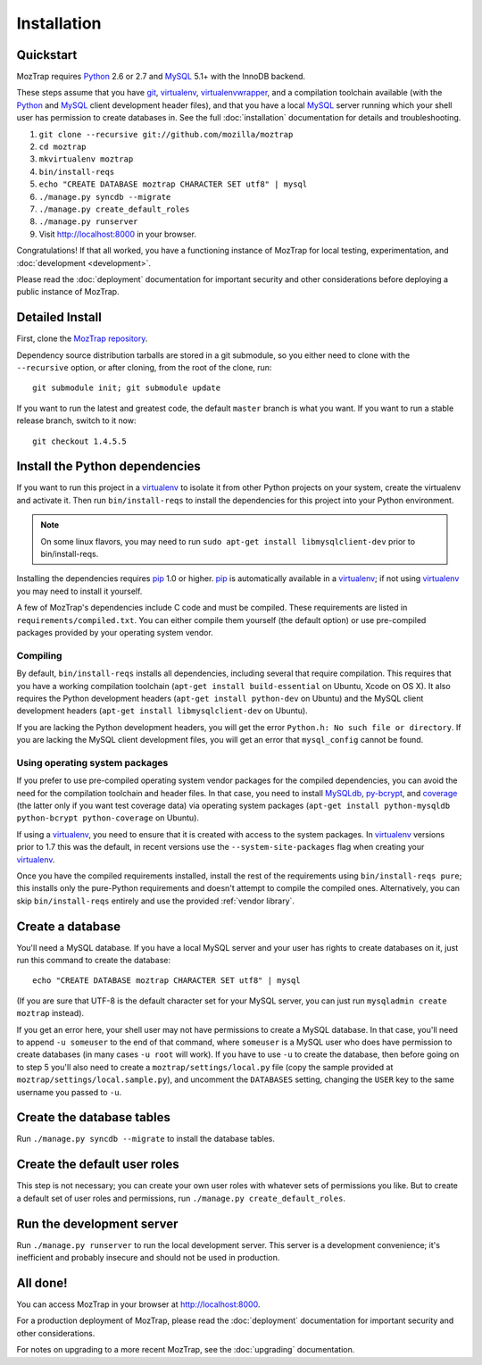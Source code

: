 Installation
============

.. _quickstart:

Quickstart
----------

MozTrap requires `Python`_ 2.6 or 2.7 and `MySQL`_ 5.1+ with the InnoDB
backend.

These steps assume that you have `git`_, `virtualenv`_, `virtualenvwrapper`_,
and a compilation toolchain available (with the `Python`_ and `MySQL`_ client
development header files), and that you have a local `MySQL`_ server running
which your shell user has permission to create databases in. See the full
:doc:`installation` documentation for details and troubleshooting.

1. ``git clone --recursive git://github.com/mozilla/moztrap``
2. ``cd moztrap``
3. ``mkvirtualenv moztrap``
4. ``bin/install-reqs``
5. ``echo "CREATE DATABASE moztrap CHARACTER SET utf8" | mysql``
6. ``./manage.py syncdb --migrate``
7. ``./manage.py create_default_roles``
8. ``./manage.py runserver``
9. Visit http://localhost:8000 in your browser.

Congratulations! If that all worked, you have a functioning instance of MozTrap
for local testing, experimentation, and :doc:`development <development>`.

Please read the :doc:`deployment` documentation for important security and
other considerations before deploying a public instance of MozTrap.

.. _git: http://git-scm.com
.. _Python: http://www.python.org
.. _MySQL: http://www.mysql.com
.. _virtualenv: http://www.virtualenv.org
.. _virtualenvwrapper: http://www.doughellmann.com/projects/virtualenvwrapper/


.. _detailed-install:

Detailed Install
----------------

First, clone the `MozTrap repository`_.

.. _MozTrap repository: https://github.com/mozilla/moztrap

Dependency source distribution tarballs are stored in a git submodule, so you
either need to clone with the ``--recursive`` option, or after cloning, from
the root of the clone, run::

    git submodule init; git submodule update

If you want to run the latest and greatest code, the default ``master`` branch
is what you want. If you want to run a stable release branch, switch to it now::

    git checkout 1.4.5.5


Install the Python dependencies
-------------------------------

If you want to run this project in a `virtualenv`_ to isolate it from other
Python projects on your system, create the virtualenv and activate it. Then run
``bin/install-reqs`` to install the dependencies for this project into your
Python environment.

.. Note::

    On some linux flavors, you may need to run
    ``sudo apt-get install libmysqlclient-dev`` prior to bin/install-reqs.

Installing the dependencies requires `pip`_ 1.0 or higher. `pip`_ is
automatically available in a `virtualenv`_; if not using `virtualenv`_ you may
need to install it yourself.

A few of MozTrap's dependencies include C code and must be
compiled. These requirements are listed in ``requirements/compiled.txt``. You
can either compile them yourself (the default option) or use pre-compiled
packages provided by your operating system vendor.


Compiling
~~~~~~~~~

By default, ``bin/install-reqs`` installs all dependencies, including several
that require compilation. This requires that you have a working compilation
toolchain (``apt-get install build-essential`` on Ubuntu, Xcode on OS X). It
also requires the Python development headers (``apt-get install python-dev`` on
Ubuntu) and the MySQL client development headers (``apt-get install
libmysqlclient-dev`` on Ubuntu).

If you are lacking the Python development headers, you will get the error
``Python.h: No such file or directory``. If you are lacking the MySQL client
development files, you will get an error that ``mysql_config`` cannot be found.


Using operating system packages
~~~~~~~~~~~~~~~~~~~~~~~~~~~~~~~

If you prefer to use pre-compiled operating system vendor packages for the
compiled dependencies, you can avoid the need for the compilation toolchain and
header files. In that case, you need to install `MySQLdb`_, `py-bcrypt`_, and
`coverage`_ (the latter only if you want test coverage data) via operating
system packages (``apt-get install python-mysqldb python-bcrypt
python-coverage`` on Ubuntu).

If using a `virtualenv`_, you need to ensure that it is created with access to
the system packages. In `virtualenv`_ versions prior to 1.7 this was the
default, in recent versions use the ``--system-site-packages`` flag when
creating your `virtualenv`_.

Once you have the compiled requirements installed, install the rest of the
requirements using ``bin/install-reqs pure``; this installs only the
pure-Python requirements and doesn't attempt to compile the compiled
ones. Alternatively, you can skip ``bin/install-reqs`` entirely and use the
provided :ref:`vendor library`.


.. _virtualenv: http://www.virtualenv.org
.. _pip: http://www.pip-installer.org
.. _MySQLdb: http://pypi.python.org/pypi/python-mysqldb
.. _py-bcrypt: http://pypi.python.org/pypi/py-bcrypt
.. _coverage: http://nedbatchelder.com/code/coverage/



Create a database
-----------------

You'll need a MySQL database. If you have a local MySQL server and your user
has rights to create databases on it, just run this command to create the
database::

    echo "CREATE DATABASE moztrap CHARACTER SET utf8" | mysql

(If you are sure that UTF-8 is the default character set for your MySQL server,
you can just run ``mysqladmin create moztrap`` instead).

If you get an error here, your shell user may not have permissions to create a
MySQL database. In that case, you'll need to append ``-u someuser`` to the end
of that command, where ``someuser`` is a MySQL user who does have permission to
create databases (in many cases ``-u root`` will work). If you have to use
``-u`` to create the database, then before going on to step 5 you'll also need
to create a ``moztrap/settings/local.py`` file (copy the sample provided at
``moztrap/settings/local.sample.py``), and uncomment the ``DATABASES`` setting,
changing the ``USER`` key to the same username you passed to ``-u``.


Create the database tables
--------------------------

Run ``./manage.py syncdb --migrate`` to install the database tables.


Create the default user roles
-----------------------------

This step is not necessary; you can create your own user roles with whatever
sets of permissions you like. But to create a default set of user roles and
permissions, run ``./manage.py create_default_roles``.


Run the development server
--------------------------

Run ``./manage.py runserver`` to run the local development server. This server
is a development convenience; it's inefficient and probably insecure and should
not be used in production.

All done!
---------

You can access MozTrap in your browser at http://localhost:8000.

For a production deployment of MozTrap, please read the
:doc:`deployment` documentation for important security and other
considerations.

For notes on upgrading to a more recent MozTrap, see the
:doc:`upgrading` documentation.
